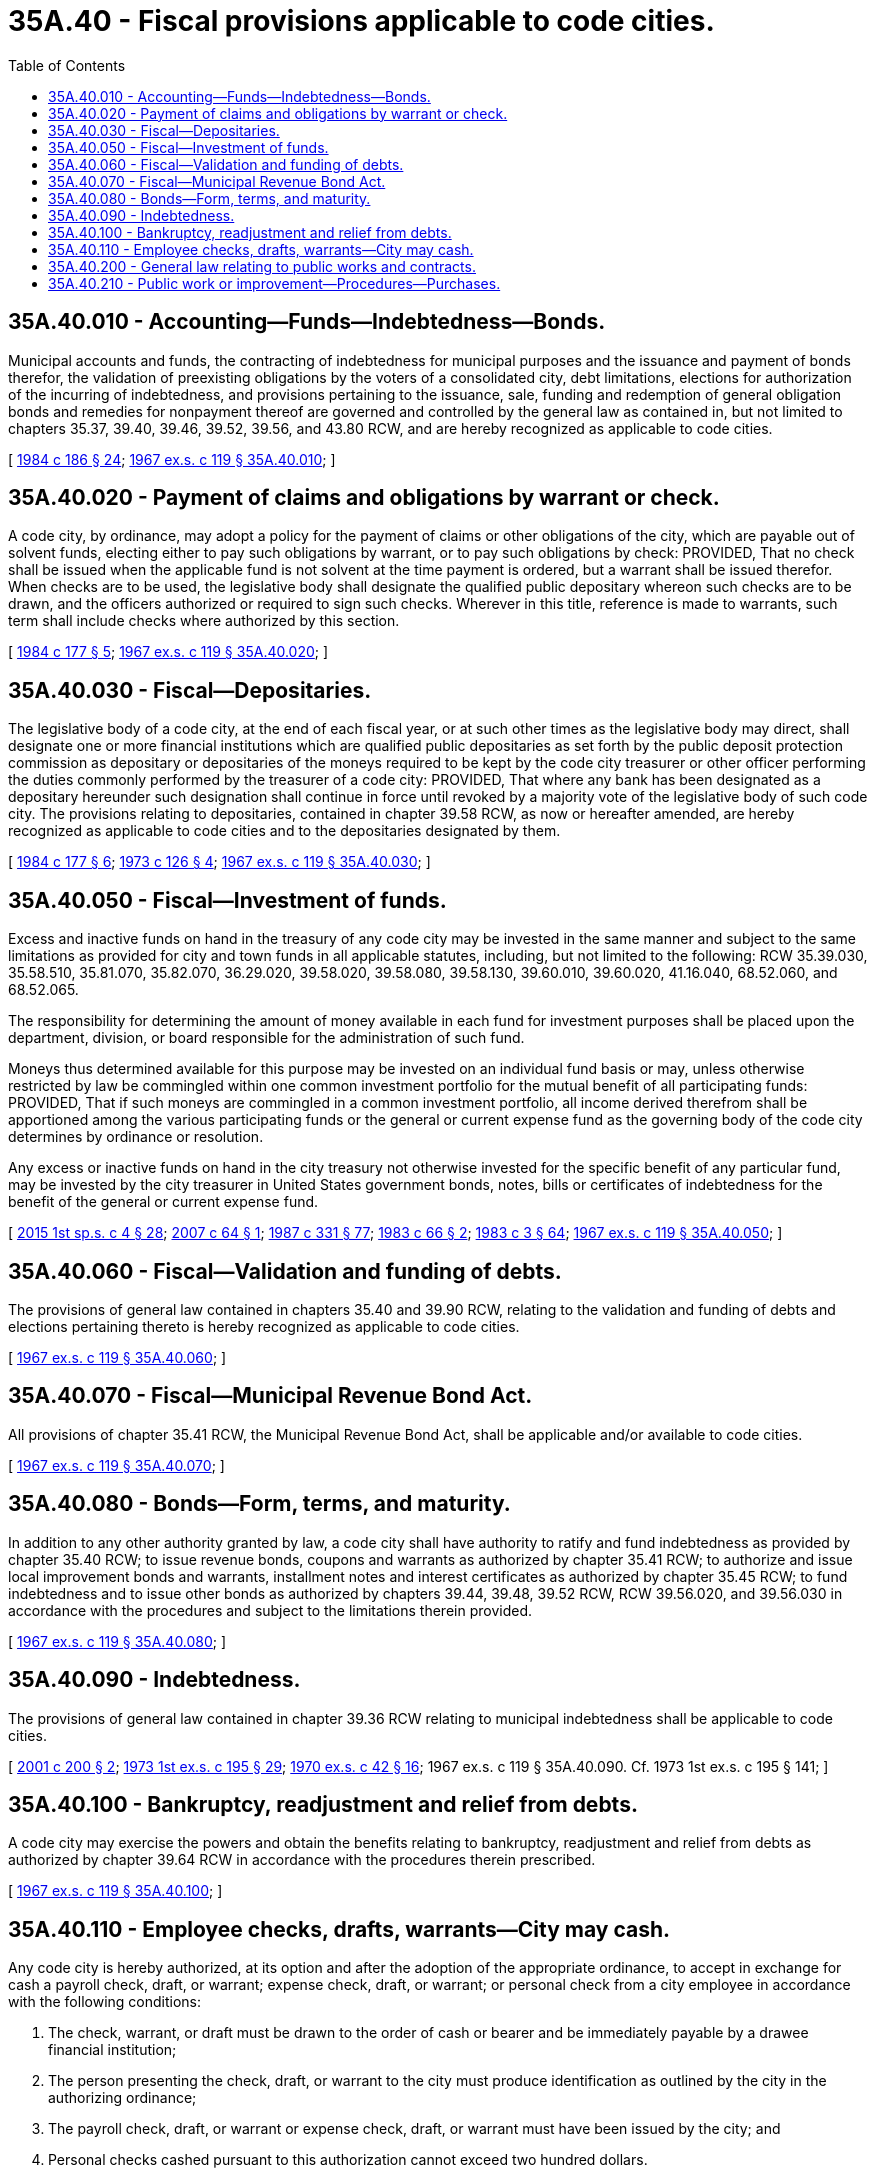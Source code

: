 = 35A.40 - Fiscal provisions applicable to code cities.
:toc:

== 35A.40.010 - Accounting—Funds—Indebtedness—Bonds.
Municipal accounts and funds, the contracting of indebtedness for municipal purposes and the issuance and payment of bonds therefor, the validation of preexisting obligations by the voters of a consolidated city, debt limitations, elections for authorization of the incurring of indebtedness, and provisions pertaining to the issuance, sale, funding and redemption of general obligation bonds and remedies for nonpayment thereof are governed and controlled by the general law as contained in, but not limited to chapters 35.37, 39.40, 39.46, 39.52, 39.56, and 43.80 RCW, and are hereby recognized as applicable to code cities.

[ http://leg.wa.gov/CodeReviser/documents/sessionlaw/1984c186.pdf?cite=1984%20c%20186%20§%2024[1984 c 186 § 24]; http://leg.wa.gov/CodeReviser/documents/sessionlaw/1967ex1c119.pdf?cite=1967%20ex.s.%20c%20119%20§%2035A.40.010[1967 ex.s. c 119 § 35A.40.010]; ]

== 35A.40.020 - Payment of claims and obligations by warrant or check.
A code city, by ordinance, may adopt a policy for the payment of claims or other obligations of the city, which are payable out of solvent funds, electing either to pay such obligations by warrant, or to pay such obligations by check: PROVIDED, That no check shall be issued when the applicable fund is not solvent at the time payment is ordered, but a warrant shall be issued therefor. When checks are to be used, the legislative body shall designate the qualified public depositary whereon such checks are to be drawn, and the officers authorized or required to sign such checks. Wherever in this title, reference is made to warrants, such term shall include checks where authorized by this section.

[ http://leg.wa.gov/CodeReviser/documents/sessionlaw/1984c177.pdf?cite=1984%20c%20177%20§%205[1984 c 177 § 5]; http://leg.wa.gov/CodeReviser/documents/sessionlaw/1967ex1c119.pdf?cite=1967%20ex.s.%20c%20119%20§%2035A.40.020[1967 ex.s. c 119 § 35A.40.020]; ]

== 35A.40.030 - Fiscal—Depositaries.
The legislative body of a code city, at the end of each fiscal year, or at such other times as the legislative body may direct, shall designate one or more financial institutions which are qualified public depositaries as set forth by the public deposit protection commission as depositary or depositaries of the moneys required to be kept by the code city treasurer or other officer performing the duties commonly performed by the treasurer of a code city: PROVIDED, That where any bank has been designated as a depositary hereunder such designation shall continue in force until revoked by a majority vote of the legislative body of such code city. The provisions relating to depositaries, contained in chapter 39.58 RCW, as now or hereafter amended, are hereby recognized as applicable to code cities and to the depositaries designated by them.

[ http://leg.wa.gov/CodeReviser/documents/sessionlaw/1984c177.pdf?cite=1984%20c%20177%20§%206[1984 c 177 § 6]; http://leg.wa.gov/CodeReviser/documents/sessionlaw/1973c126.pdf?cite=1973%20c%20126%20§%204[1973 c 126 § 4]; http://leg.wa.gov/CodeReviser/documents/sessionlaw/1967ex1c119.pdf?cite=1967%20ex.s.%20c%20119%20§%2035A.40.030[1967 ex.s. c 119 § 35A.40.030]; ]

== 35A.40.050 - Fiscal—Investment of funds.
Excess and inactive funds on hand in the treasury of any code city may be invested in the same manner and subject to the same limitations as provided for city and town funds in all applicable statutes, including, but not limited to the following: RCW 35.39.030, 35.58.510, 35.81.070, 35.82.070, 36.29.020, 39.58.020, 39.58.080, 39.58.130, 39.60.010, 39.60.020, 41.16.040, 68.52.060, and 68.52.065.

The responsibility for determining the amount of money available in each fund for investment purposes shall be placed upon the department, division, or board responsible for the administration of such fund.

Moneys thus determined available for this purpose may be invested on an individual fund basis or may, unless otherwise restricted by law be commingled within one common investment portfolio for the mutual benefit of all participating funds: PROVIDED, That if such moneys are commingled in a common investment portfolio, all income derived therefrom shall be apportioned among the various participating funds or the general or current expense fund as the governing body of the code city determines by ordinance or resolution.

Any excess or inactive funds on hand in the city treasury not otherwise invested for the specific benefit of any particular fund, may be invested by the city treasurer in United States government bonds, notes, bills or certificates of indebtedness for the benefit of the general or current expense fund.

[ http://lawfilesext.leg.wa.gov/biennium/2015-16/Pdf/Bills/Session%20Laws/House/1859.SL.pdf?cite=2015%201st%20sp.s.%20c%204%20§%2028[2015 1st sp.s. c 4 § 28]; http://lawfilesext.leg.wa.gov/biennium/2007-08/Pdf/Bills/Session%20Laws/House/2161.SL.pdf?cite=2007%20c%2064%20§%201[2007 c 64 § 1]; http://leg.wa.gov/CodeReviser/documents/sessionlaw/1987c331.pdf?cite=1987%20c%20331%20§%2077[1987 c 331 § 77]; http://leg.wa.gov/CodeReviser/documents/sessionlaw/1983c66.pdf?cite=1983%20c%2066%20§%202[1983 c 66 § 2]; http://leg.wa.gov/CodeReviser/documents/sessionlaw/1983c3.pdf?cite=1983%20c%203%20§%2064[1983 c 3 § 64]; http://leg.wa.gov/CodeReviser/documents/sessionlaw/1967ex1c119.pdf?cite=1967%20ex.s.%20c%20119%20§%2035A.40.050[1967 ex.s. c 119 § 35A.40.050]; ]

== 35A.40.060 - Fiscal—Validation and funding of debts.
The provisions of general law contained in chapters 35.40 and 39.90 RCW, relating to the validation and funding of debts and elections pertaining thereto is hereby recognized as applicable to code cities.

[ http://leg.wa.gov/CodeReviser/documents/sessionlaw/1967ex1c119.pdf?cite=1967%20ex.s.%20c%20119%20§%2035A.40.060[1967 ex.s. c 119 § 35A.40.060]; ]

== 35A.40.070 - Fiscal—Municipal Revenue Bond Act.
All provisions of chapter 35.41 RCW, the Municipal Revenue Bond Act, shall be applicable and/or available to code cities.

[ http://leg.wa.gov/CodeReviser/documents/sessionlaw/1967ex1c119.pdf?cite=1967%20ex.s.%20c%20119%20§%2035A.40.070[1967 ex.s. c 119 § 35A.40.070]; ]

== 35A.40.080 - Bonds—Form, terms, and maturity.
In addition to any other authority granted by law, a code city shall have authority to ratify and fund indebtedness as provided by chapter 35.40 RCW; to issue revenue bonds, coupons and warrants as authorized by chapter 35.41 RCW; to authorize and issue local improvement bonds and warrants, installment notes and interest certificates as authorized by chapter 35.45 RCW; to fund indebtedness and to issue other bonds as authorized by chapters 39.44, 39.48, 39.52 RCW, RCW 39.56.020, and 39.56.030 in accordance with the procedures and subject to the limitations therein provided.

[ http://leg.wa.gov/CodeReviser/documents/sessionlaw/1967ex1c119.pdf?cite=1967%20ex.s.%20c%20119%20§%2035A.40.080[1967 ex.s. c 119 § 35A.40.080]; ]

== 35A.40.090 - Indebtedness.
The provisions of general law contained in chapter 39.36 RCW relating to municipal indebtedness shall be applicable to code cities.

[ http://lawfilesext.leg.wa.gov/biennium/2001-02/Pdf/Bills/Session%20Laws/House/1523.SL.pdf?cite=2001%20c%20200%20§%202[2001 c 200 § 2]; http://leg.wa.gov/CodeReviser/documents/sessionlaw/1973ex1c195.pdf?cite=1973%201st%20ex.s.%20c%20195%20§%2029[1973 1st ex.s. c 195 § 29]; http://leg.wa.gov/CodeReviser/documents/sessionlaw/1970ex1c42.pdf?cite=1970%20ex.s.%20c%2042%20§%2016[1970 ex.s. c 42 § 16]; 1967 ex.s. c 119 § 35A.40.090. Cf.  1973 1st ex.s. c 195 § 141; ]

== 35A.40.100 - Bankruptcy, readjustment and relief from debts.
A code city may exercise the powers and obtain the benefits relating to bankruptcy, readjustment and relief from debts as authorized by chapter 39.64 RCW in accordance with the procedures therein prescribed.

[ http://leg.wa.gov/CodeReviser/documents/sessionlaw/1967ex1c119.pdf?cite=1967%20ex.s.%20c%20119%20§%2035A.40.100[1967 ex.s. c 119 § 35A.40.100]; ]

== 35A.40.110 - Employee checks, drafts, warrants—City may cash.
Any code city is hereby authorized, at its option and after the adoption of the appropriate ordinance, to accept in exchange for cash a payroll check, draft, or warrant; expense check, draft, or warrant; or personal check from a city employee in accordance with the following conditions:

. The check, warrant, or draft must be drawn to the order of cash or bearer and be immediately payable by a drawee financial institution;

. The person presenting the check, draft, or warrant to the city must produce identification as outlined by the city in the authorizing ordinance;

. The payroll check, draft, or warrant or expense check, draft, or warrant must have been issued by the city; and

. Personal checks cashed pursuant to this authorization cannot exceed two hundred dollars.

In the event that any personal check cashed for a city employee by the city under this section is dishonored by the drawee financial institution when presented for payment, the city is authorized, after notice to the drawer or endorser of the dishonor, to withhold from the drawer's or endorser's next payroll check, draft, or warrant the full amount of the dishonored check.

[ http://lawfilesext.leg.wa.gov/biennium/1991-92/Pdf/Bills/Session%20Laws/House/1858-S.SL.pdf?cite=1991%20c%20185%20§%202[1991 c 185 § 2]; ]

== 35A.40.200 - General law relating to public works and contracts.
Every code city shall have the authority to make public improvements and to perform public works under authority provided by general law for any class of city and to make contracts in accordance with procedure and subject to the conditions provided therefor, including but not limited to the provisions of: (1) Chapter 39.04 RCW, relating to public works; (2) RCW 35.23.352 relating to competitive bidding for public works, materials and supplies; (3) RCW 9.18.120 and 9.18.150 relating to suppression of competitive bidding; (4) chapter 60.28 RCW relating to liens for materials and labor performed; (5) chapter 39.08 RCW relating to contractor's bonds; (6) chapters 39.12 and 43.03 RCW relating to prevailing wages; (7) chapter 49.12 RCW relating to hours of labor; (8) chapter 51.12 RCW relating to workers' compensation; (9) chapter 49.60 RCW relating to antidiscrimination in employment; (10) chapter 39.24 RCW relating to the use of Washington commodities; and (11) chapter 39.28 RCW relating to emergency public works.

[ http://lawfilesext.leg.wa.gov/biennium/1995-96/Pdf/Bills/Session%20Laws/House/1064.SL.pdf?cite=1995%20c%20164%20§%202[1995 c 164 § 2]; http://leg.wa.gov/CodeReviser/documents/sessionlaw/1987c185.pdf?cite=1987%20c%20185%20§%204[1987 c 185 § 4]; http://leg.wa.gov/CodeReviser/documents/sessionlaw/1983c3.pdf?cite=1983%20c%203%20§%2065[1983 c 3 § 65]; http://leg.wa.gov/CodeReviser/documents/sessionlaw/1967ex1c119.pdf?cite=1967%20ex.s.%20c%20119%20§%2035A.40.200[1967 ex.s. c 119 § 35A.40.200]; ]

== 35A.40.210 - Public work or improvement—Procedures—Purchases.
Procedures for any public work or improvement for code cities shall be governed by RCW 35.23.352.

Purchases for code cities with twenty thousand population or more shall be governed by RCW 35.22.620. Purchases for code cities with under twenty thousand population shall be governed by RCW 35.23.352.

[ http://lawfilesext.leg.wa.gov/biennium/2009-10/Pdf/Bills/Session%20Laws/House/1847-S.SL.pdf?cite=2009%20c%20229%20§%205[2009 c 229 § 5]; http://leg.wa.gov/CodeReviser/documents/sessionlaw/1989c11.pdf?cite=1989%20c%2011%20§%208[1989 c 11 § 8]; http://leg.wa.gov/CodeReviser/documents/sessionlaw/1979ex1c89.pdf?cite=1979%20ex.s.%20c%2089%20§%203[1979 ex.s. c 89 § 3]; ]

